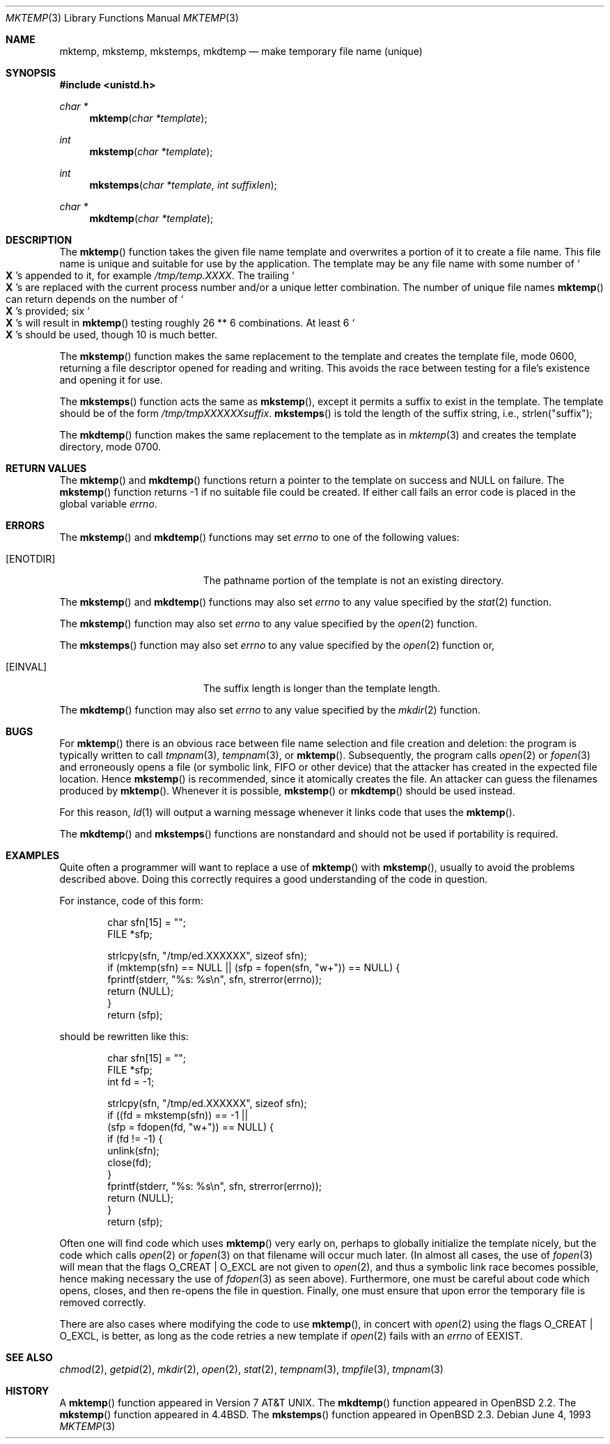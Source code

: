 .\"	$OpenBSD: mktemp.3,v 1.28 2003/04/02 19:00:26 jmc Exp $
.\"
.\" Copyright (c) 1989, 1991, 1993
.\"	The Regents of the University of California.  All rights reserved.
.\"
.\" Redistribution and use in source and binary forms, with or without
.\" modification, are permitted provided that the following conditions
.\" are met:
.\" 1. Redistributions of source code must retain the above copyright
.\"    notice, this list of conditions and the following disclaimer.
.\" 2. Redistributions in binary form must reproduce the above copyright
.\"    notice, this list of conditions and the following disclaimer in the
.\"    documentation and/or other materials provided with the distribution.
.\" 3. All advertising materials mentioning features or use of this software
.\"    must display the following acknowledgement:
.\"	This product includes software developed by the University of
.\"	California, Berkeley and its contributors.
.\" 4. Neither the name of the University nor the names of its contributors
.\"    may be used to endorse or promote products derived from this software
.\"    without specific prior written permission.
.\"
.\" THIS SOFTWARE IS PROVIDED BY THE REGENTS AND CONTRIBUTORS ``AS IS'' AND
.\" ANY EXPRESS OR IMPLIED WARRANTIES, INCLUDING, BUT NOT LIMITED TO, THE
.\" IMPLIED WARRANTIES OF MERCHANTABILITY AND FITNESS FOR A PARTICULAR PURPOSE
.\" ARE DISCLAIMED.  IN NO EVENT SHALL THE REGENTS OR CONTRIBUTORS BE LIABLE
.\" FOR ANY DIRECT, INDIRECT, INCIDENTAL, SPECIAL, EXEMPLARY, OR CONSEQUENTIAL
.\" DAMAGES (INCLUDING, BUT NOT LIMITED TO, PROCUREMENT OF SUBSTITUTE GOODS
.\" OR SERVICES; LOSS OF USE, DATA, OR PROFITS; OR BUSINESS INTERRUPTION)
.\" HOWEVER CAUSED AND ON ANY THEORY OF LIABILITY, WHETHER IN CONTRACT, STRICT
.\" LIABILITY, OR TORT (INCLUDING NEGLIGENCE OR OTHERWISE) ARISING IN ANY WAY
.\" OUT OF THE USE OF THIS SOFTWARE, EVEN IF ADVISED OF THE POSSIBILITY OF
.\" SUCH DAMAGE.
.\"
.Dd June 4, 1993
.Dt MKTEMP 3
.Os
.Sh NAME
.Nm mktemp ,
.Nm mkstemp ,
.Nm mkstemps ,
.Nm mkdtemp
.Nd make temporary file name (unique)
.Sh SYNOPSIS
.Fd #include <unistd.h>
.Ft char *
.Fn mktemp "char *template"
.Ft int
.Fn mkstemp "char *template"
.Ft int
.Fn mkstemps "char *template, int suffixlen"
.Ft char *
.Fn mkdtemp "char *template"
.Sh DESCRIPTION
The
.Fn mktemp
function takes the given file name template and overwrites a portion of it
to create a file name.
This file name is unique and suitable for use by the application.
The template may be any file name with some number of
.So Li X
.Sc Ns s
appended
to it, for example
.Pa /tmp/temp.XXXX .
The trailing
.So Li X
.Sc Ns s
are replaced with the current process number and/or a
unique letter combination.
The number of unique file names
.Fn mktemp
can return depends on the number of
.So Li X
.Sc Ns s
provided; six
.So Li X
.Sc Ns s
will
result in
.Fn mktemp
testing roughly 26 ** 6 combinations.
At least 6
.So Li X
.Sc Ns s
should be used, though 10 is much better.
.Pp
The
.Fn mkstemp
function makes the same replacement to the template and creates the template
file, mode 0600, returning a file descriptor opened for reading and writing.
This avoids the race between testing for a file's existence and opening it
for use.
.Pp
The
.Fn mkstemps
function acts the same as
.Fn mkstemp ,
except it permits a suffix to exist in the template.
The template should be of the form
.Pa /tmp/tmpXXXXXXsuffix .
.Fn mkstemps
is told the length of the suffix string, i.e., strlen("suffix");
.Pp
The
.Fn mkdtemp
function makes the same replacement to the template as in
.Xr mktemp 3
and creates the template directory, mode 0700.
.Sh RETURN VALUES
The
.Fn mktemp
and
.Fn mkdtemp
functions return a pointer to the template on success and
.Dv NULL
on failure.
The
.Fn mkstemp
function returns \-1 if no suitable file could be created.
If either call fails an error code is placed in the global variable
.Va errno .
.Sh ERRORS
The
.Fn mkstemp
and
.Fn mkdtemp
functions may set
.Va errno
to one of the following values:
.Bl -tag -width Er
.It Bq Er ENOTDIR
The pathname portion of the template is not an existing directory.
.El
.Pp
The
.Fn mkstemp
and
.Fn mkdtemp
functions may also set
.Va errno
to any value specified by the
.Xr stat 2
function.
.Pp
The
.Fn mkstemp
function may also set
.Va errno
to any value specified by the
.Xr open 2
function.
.Pp
The
.Fn mkstemps
function may also set
.Va errno
to any value specified by the
.Xr open 2
function or,
.Bl -tag -width Er
.It Bq Er EINVAL
The suffix length is longer than the template length.
.El
.Pp
The
.Fn mkdtemp
function may also set
.Va errno
to any value specified by the
.Xr mkdir 2
function.
.Sh BUGS
For
.Fn mktemp
there is an obvious race between file name selection and file
creation and deletion: the program is typically written to call
.Xr tmpnam 3 ,
.Xr tempnam 3 ,
or
.Fn mktemp .
Subsequently, the program calls
.Xr open 2
or
.Xr fopen 3
and erroneously opens a file (or symbolic link, FIFO or other
device) that the attacker has created in the expected file location.
Hence
.Fn mkstemp
is recommended, since it atomically creates the file.
An attacker can guess the filenames produced by
.Fn mktemp .
Whenever it is possible,
.Fn mkstemp
or
.Fn mkdtemp
should be used instead.
.Pp
For this reason,
.Xr ld 1
will output a warning message whenever it links code that uses the
.Fn mktemp .
.Pp
The
.Fn mkdtemp
and
.Fn mkstemps
functions are nonstandard and should not be used if portability is required.
.Sh EXAMPLES
Quite often a programmer will want to replace a use of
.Fn mktemp
with
.Fn mkstemp ,
usually to avoid the problems described above.
Doing this correctly requires a good understanding of the code in question.
.Pp
For instance, code of this form:
.Bd -literal -offset indent
char sfn[15] = "";
FILE *sfp;

strlcpy(sfn, "/tmp/ed.XXXXXX", sizeof sfn);
if (mktemp(sfn) == NULL || (sfp = fopen(sfn, "w+")) == NULL) {
        fprintf(stderr, "%s: %s\en", sfn, strerror(errno));
        return (NULL);
}
return (sfp);
.Ed
.Pp
should be rewritten like this:
.Bd -literal -offset indent
char sfn[15] = "";
FILE *sfp;
int fd = -1;

strlcpy(sfn, "/tmp/ed.XXXXXX", sizeof sfn);
if ((fd = mkstemp(sfn)) == -1 ||
    (sfp = fdopen(fd, "w+")) == NULL) {
        if (fd != -1) {
                unlink(sfn);
                close(fd);
        }
        fprintf(stderr, "%s: %s\en", sfn, strerror(errno));
        return (NULL);
}
return (sfp);
.Ed
.Pp
Often one will find code which uses
.Fn mktemp
very early on, perhaps to globally initialize the template nicely, but the
code which calls
.Xr open 2
or
.Xr fopen 3
on that filename will occur much later.
(In almost all cases, the use of
.Xr fopen 3
will mean that the flags
.Dv O_CREAT
|
.Dv O_EXCL
are not given to
.Xr open 2 ,
and thus a symbolic link race becomes possible, hence making
necessary the use of
.Xr fdopen 3
as seen above).
Furthermore, one must be careful about code which opens, closes, and then
re-opens the file in question.
Finally, one must ensure that upon error the temporary file is
removed correctly.
.Pp
There are also cases where modifying the code to use
.Fn mktemp ,
in concert with
.Xr open 2
using the flags
.Dv O_CREAT
|
.Dv O_EXCL ,
is better, as long as the code retries a new template if
.Xr open 2
fails with an
.Va errno
of
.Er EEXIST .
.Sh SEE ALSO
.Xr chmod 2 ,
.Xr getpid 2 ,
.Xr mkdir 2 ,
.Xr open 2 ,
.Xr stat 2 ,
.Xr tempnam 3 ,
.Xr tmpfile 3 ,
.Xr tmpnam 3
.Sh HISTORY
A
.Fn mktemp
function appeared in
.At v7 .
The
.Fn mkdtemp
function appeared in
.Ox 2.2 .
The
.Fn mkstemp
function appeared in
.Bx 4.4 .
The
.Fn mkstemps
function appeared in
.Ox 2.3 .
